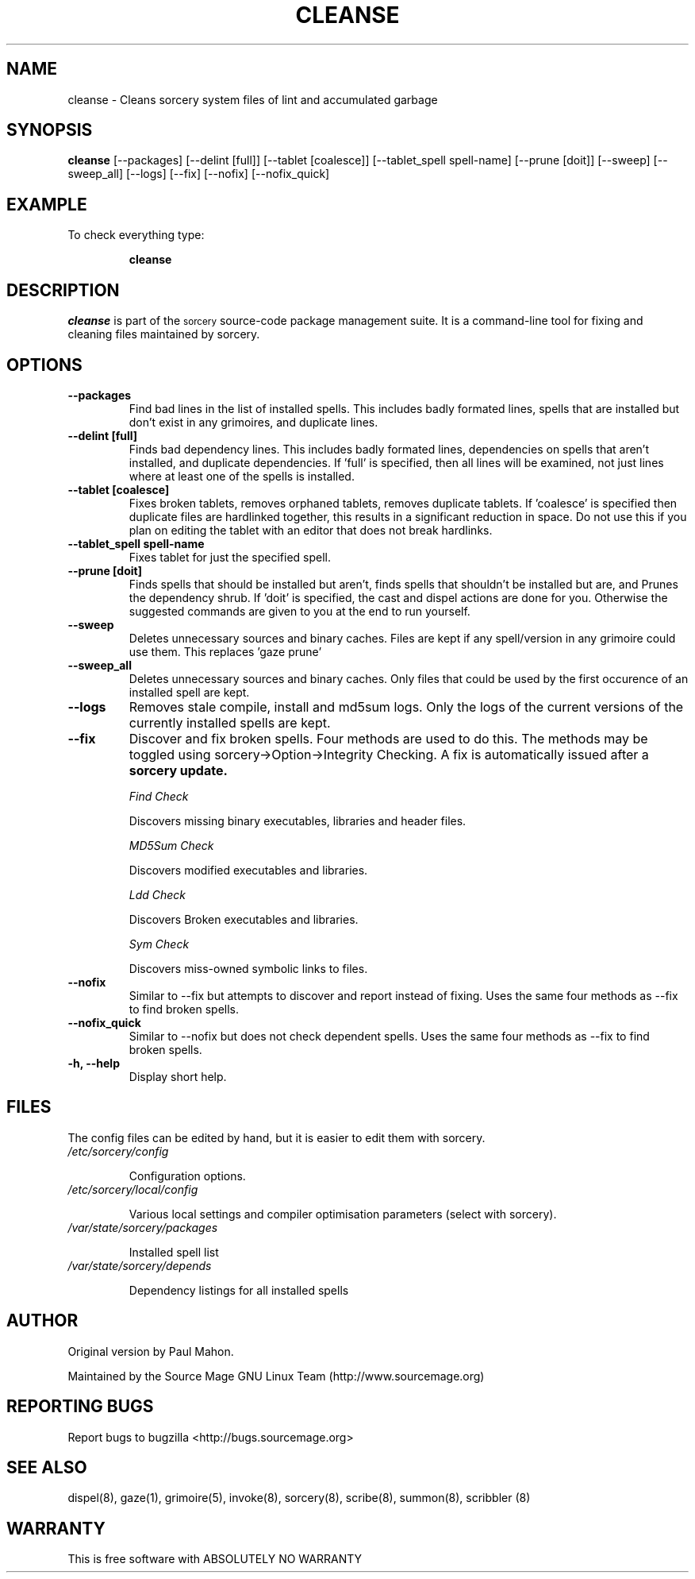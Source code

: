 .TH "CLEANSE" "8" "August 2004" "Source Mage GNU Linux" "System Administration"
.SH "NAME"
cleanse \- Cleans sorcery system files of lint and accumulated garbage
.SH "SYNOPSIS"
.B cleanse
[\-\-packages]
[\-\-delint [full]]
[\-\-tablet [coalesce]]
[\-\-tablet_spell spell-name]
[\-\-prune [doit]]
[\-\-sweep]
[\-\-sweep_all]
[\-\-logs]
[\-\-fix]
[\-\-nofix]
[\-\-nofix_quick]
.SH "EXAMPLE"
To check everything type:
.IP 
.B cleanse
.SH "DESCRIPTION"
.I cleanse
is part of the
.SM sorcery
source\-code package management suite. It is a command\-line tool for fixing and cleaning files maintained by sorcery.
.SH "OPTIONS"
.TP 
.B "\-\-packages"
Find bad lines in the list of installed spells. This includes badly formated lines, spells that are installed but don't exist in any grimoires, and duplicate lines.

.TP 
.B "\-\-delint [full]"
Finds bad dependency lines. This includes badly formated lines, dependencies on spells that aren't installed, and duplicate dependencies.
If 'full' is specified, then all lines will be examined, not just lines where at least one of the spells is installed.

.TP 
.B "\-\-tablet [coalesce]"
Fixes broken tablets, removes orphaned tablets, removes duplicate tablets.
If 'coalesce' is specified then duplicate files are hardlinked together, this results in a significant reduction in space. Do not use this if you plan on editing the tablet with an editor that does not break hardlinks.

.TP 
.B "\-\-tablet_spell spell-name"
Fixes tablet for just the specified spell.
.TP 
.B "\-\-prune [doit]"
Finds spells that should be installed but aren't, finds spells that shouldn't be installed but are, and Prunes the dependency shrub. If 'doit' is specified, the cast and dispel actions are done for you. Otherwise the suggested commands are given to you at the end to run yourself.
.TP 
.B "\-\-sweep"
Deletes unnecessary sources and binary caches. Files are kept if any spell/version in any grimoire could use them. This replaces 'gaze prune'
.TP
.B "\-\-sweep_all"
Deletes unnecessary sources and binary caches. Only files that could
be used by the first occurence of an installed spell are kept.

.TP
.B "\-\-logs"
Removes stale compile, install and md5sum logs. Only the logs of the current versions of the currently installed spells are kept.

.TP 
.B "\-\-fix"
Discover and fix broken spells. Four methods are used to do this.
The methods may be toggled using sorcery\->Option\->Integrity Checking.
A fix is automatically issued after a
.B sorcery update.
.IP 
.I "Find Check"
.IP 
Discovers missing binary executables, libraries and header files.
.IP 
.I MD5Sum Check
.IP 
Discovers modified executables and libraries.
.IP 
.I Ldd Check
.IP 
Discovers Broken executables and libraries.
.IP 
.I Sym Check
.IP 
Discovers miss\-owned symbolic links to files.

.TP
.B "\-\-nofix"
Similar to \-\-fix but attempts to discover and report instead of fixing. Uses the same four methods as \-\-fix to find broken spells.

.TP
.B "\-\-nofix_quick"
Similar to \-\-nofix but does not check dependent spells. Uses the same four methods as \-\-fix to find broken spells.

.TP 
.B "\-h, \-\-help"
Display short help.
.SH "FILES"
The config files can be edited by hand, but it is easier to edit them with sorcery.
.TP 
.I /etc/sorcery/config
.IP 
Configuration options.
.TP 
.I /etc/sorcery/local/config
.IP 
Various local settings and compiler optimisation parameters (select with
sorcery).
.TP 
.I /var/state/sorcery/packages
.IP 
Installed spell list
.TP 
.I /var/state/sorcery/depends
.IP 
Dependency listings for all installed spells
.SH "AUTHOR"
Original version by Paul Mahon.
.PP 
Maintained by the Source Mage GNU Linux Team (http://www.sourcemage.org)
.PP 
.SH "REPORTING BUGS"
Report bugs to bugzilla <http://bugs.sourcemage.org>
.SH "SEE ALSO"
dispel(8), gaze(1), grimoire(5), invoke(8), sorcery(8), scribe(8), summon(8), scribbler (8)
.SH "WARRANTY"
This is free software with ABSOLUTELY NO WARRANTY
